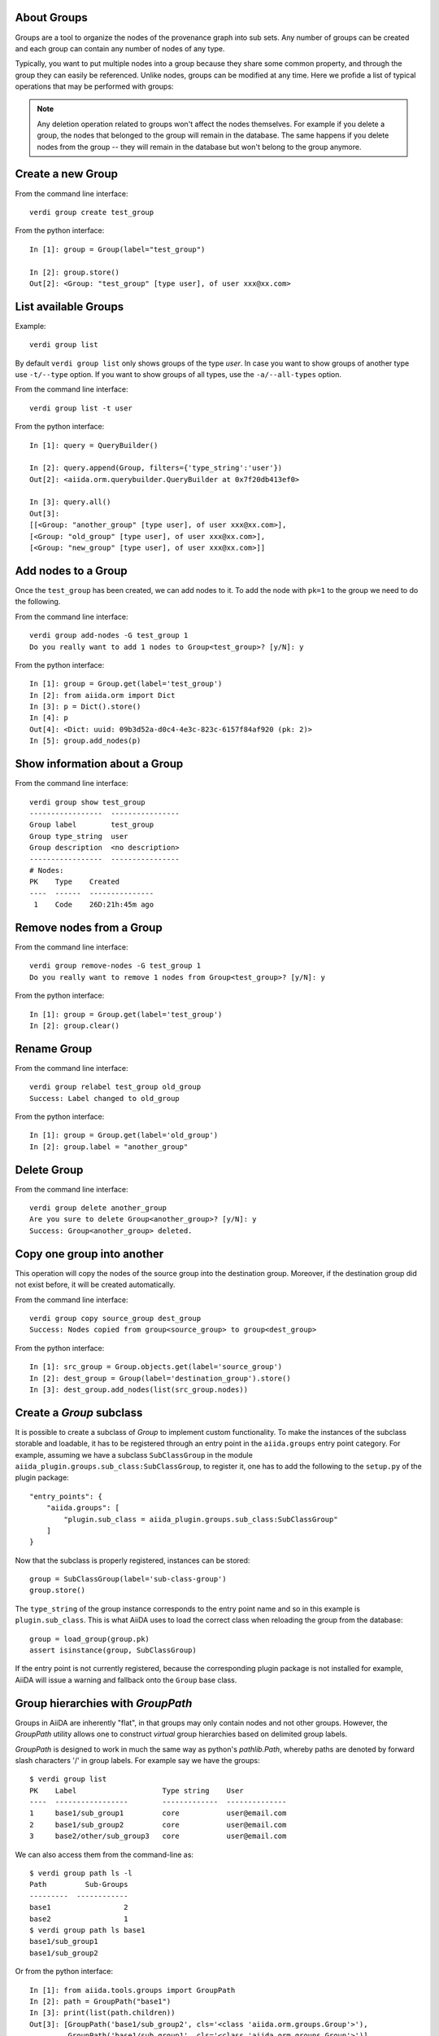 About Groups
------------

Groups are a tool to organize the nodes of the provenance graph into sub sets. Any
number of groups can be created and each group can contain any number of nodes of any type.

Typically, you want to put multiple nodes into a group because they share some common property,
and through the group they can easily be referenced. Unlike nodes, groups can be
modified at any time. Here we profide a list of typical operations that may
be performed with groups:

.. note:: Any deletion operation related to groups won't affect the nodes themselves.
  For example if you delete a group, the nodes that belonged to the group will remain
  in the database. The same happens if you delete nodes from the group -- they will remain
  in the database but won't belong to the group anymore.


Create a new Group
------------------

From the command line interface::

    verdi group create test_group

From the python interface::

    In [1]: group = Group(label="test_group")

    In [2]: group.store()
    Out[2]: <Group: "test_group" [type user], of user xxx@xx.com>


List available Groups
---------------------

Example::

    verdi group list

By default ``verdi group list`` only shows groups of the type *user*.
In case you want to show groups of another type use ``-t/--type`` option. If
you want to show groups of all types, use the ``-a/--all-types`` option.

From the command line interface::

    verdi group list -t user

From the python interface::

    In [1]: query = QueryBuilder()

    In [2]: query.append(Group, filters={'type_string':'user'})
    Out[2]: <aiida.orm.querybuilder.QueryBuilder at 0x7f20db413ef0>

    In [3]: query.all()
    Out[3]:
    [[<Group: "another_group" [type user], of user xxx@xx.com>],
    [<Group: "old_group" [type user], of user xxx@xx.com>],
    [<Group: "new_group" [type user], of user xxx@xx.com>]]


Add nodes to a Group
--------------------

Once the ``test_group`` has been created, we can add nodes to it. To add the node with ``pk=1`` to the group we need to do the following.

From the command line interface::

    verdi group add-nodes -G test_group 1
    Do you really want to add 1 nodes to Group<test_group>? [y/N]: y

From the python interface::

    In [1]: group = Group.get(label='test_group')
    In [2]: from aiida.orm import Dict
    In [3]: p = Dict().store()
    In [4]: p
    Out[4]: <Dict: uuid: 09b3d52a-d0c4-4e3c-823c-6157f84af920 (pk: 2)>
    In [5]: group.add_nodes(p)


Show information about a Group
------------------------------

From the command line interface::

    verdi group show test_group
    -----------------  ----------------
    Group label        test_group
    Group type_string  user
    Group description  <no description>
    -----------------  ----------------
    # Nodes:
    PK    Type    Created
    ----  ------  ---------------
     1    Code    26D:21h:45m ago


Remove nodes from a Group
-------------------------

From the command line interface::

    verdi group remove-nodes -G test_group 1
    Do you really want to remove 1 nodes from Group<test_group>? [y/N]: y

From the python interface::

    In [1]: group = Group.get(label='test_group')
    In [2]: group.clear()


Rename Group
------------

From the command line interface::

      verdi group relabel test_group old_group
      Success: Label changed to old_group

From the python interface::

    In [1]: group = Group.get(label='old_group')
    In [2]: group.label = "another_group"


Delete Group
------------

From the command line interface::

      verdi group delete another_group
      Are you sure to delete Group<another_group>? [y/N]: y
      Success: Group<another_group> deleted.


Copy one group into another
---------------------------

This operation will copy the nodes of the source group into the destination
group. Moreover, if the destination group did not exist before, it will
be created automatically.

From the command line interface::

    verdi group copy source_group dest_group
    Success: Nodes copied from group<source_group> to group<dest_group>

From the python interface::

    In [1]: src_group = Group.objects.get(label='source_group')
    In [2]: dest_group = Group(label='destination_group').store()
    In [3]: dest_group.add_nodes(list(src_group.nodes))


Create a `Group` subclass
-------------------------
It is possible to create a subclass of `Group` to implement custom functionality.
To make the instances of the subclass storable and loadable, it has to be registered through an entry point in the ``aiida.groups`` entry point category.
For example, assuming we have a subclass ``SubClassGroup`` in the module ``aiida_plugin.groups.sub_class:SubClassGroup``, to register it, one has to add the following to the ``setup.py`` of the plugin package::

    "entry_points": {
        "aiida.groups": [
            "plugin.sub_class = aiida_plugin.groups.sub_class:SubClassGroup"
        ]
    }

Now that the subclass is properly registered, instances can be stored::

    group = SubClassGroup(label='sub-class-group')
    group.store()

The ``type_string`` of the group instance corresponds to the entry point name and so in this example is ``plugin.sub_class``.
This is what AiiDA uses to load the correct class when reloading the group from the database::

    group = load_group(group.pk)
    assert isinstance(group, SubClassGroup)

If the entry point is not currently registered, because the corresponding plugin package is not installed for example, AiiDA will issue a warning and fallback onto the ``Group`` base class.

Group hierarchies with `GroupPath`
----------------------------------

Groups in AiiDA are inherently "flat", in that groups may only contain nodes and not other groups.
However, the `GroupPath` utility allows one to construct *virtual* group hierarchies based on delimited group labels.

`GroupPath` is designed to work in much the same way as python's `pathlib.Path`, whereby paths are denoted by forward slash characters '/' in group labels.
For example say we have the groups::

    $ verdi group list
    PK    Label                    Type string    User
    ----  -----------------        -------------  --------------
    1     base1/sub_group1         core           user@email.com
    2     base1/sub_group2         core           user@email.com
    3     base2/other/sub_group3   core           user@email.com

We can also access them from the command-line as::

    $ verdi group path ls -l
    Path         Sub-Groups
    ---------  ------------
    base1                 2
    base2                 1
    $ verdi group path ls base1
    base1/sub_group1
    base1/sub_group2

Or from the python interface::

    In [1]: from aiida.tools.groups import GroupPath
    In [2]: path = GroupPath("base1")
    In [3]: print(list(path.children))
    Out[3]: [GroupPath('base1/sub_group2', cls='<class 'aiida.orm.groups.Group'>'),
             GroupPath('base1/sub_group1', cls='<class 'aiida.orm.groups.Group'>')]

The `GroupPath` can be constructed using indexing or "divisors"::

    In [4]: path = GroupPath()
    In [5]: path["base1"] == path / "base1"
    Out[5]: True

Using the `browse` attribute, you can also construct the paths as preceding attributes.
This is useful in interactive environments, whereby available paths will be shown in the tab-completion::

    In [6]: path.browse.base1.sub_group2()
    Out[6]: GroupPath('base1/sub_group2', cls='<class 'aiida.orm.groups.Group'>')

To check the existence of a path element::

    In [7]: "base1" in path
    Out[7]: True

A group may be "virtual", in which case its label does not directly relate to a group, or the group can be retrieved with the `get_group()` method::

    In [8]: path.is_virtual
    Out[8]: True
    In [9]: path.get_group() is None
    Out[9]: True
    In [10]: path["base1/sub_group1"].is_virtual
    Out[10]: False
    In [11]: path["base1/sub_group1"].get_group()
    Out[11]: <Group: "base1/sub_group1" [type core], of user user@email.com>

Groups can be created and destroyed::

    In [12]: path["base1/sub_group1"].delete_group()
    In [13]: path["base1/sub_group1"].is_virtual
    Out[13]: True
    In [14]: path["base1/sub_group1"].get_or_create_group()
    Out[14]: (<Group: "base1/sub_group1" [type core], of user user@email.com>, True)
    In [15]: path["base1/sub_group1"].is_virtual
    Out[15]: False

To traverse paths, use the `children` attribute - for recursive traversal, use `walk`::

    In [16]: for subpath in path.walk(return_virtual=False):
        ...:     print(subpath)
        ...:
    GroupPath('base1/sub_group1', cls='<class 'aiida.orm.groups.Group'>')
    GroupPath('base1/sub_group2', cls='<class 'aiida.orm.groups.Group'>')
    GroupPath('base2/other/sub_group3', cls='<class 'aiida.orm.groups.Group'>')

You can also traverse directly through the nodes of a path, optionally filtering by node class and any other filters allowed by the `QueryBuilder`::

    In [17]: from aiida.orm import Data
    In [18]: data = Data()
    In [19]: data.set_extra("key", "value")
    In [20]: data.store()
    Out[20]: <Data: uuid: 0adb5224-585d-4fd4-99ae-20a071972ddd (pk: 1)>
    In [21]: path["base1/sub_group1"].get_group().add_nodes(data)
    In [21]: next(path.walk_nodes(node_class=Data, filters={"extras.key": "value"}))
    Out[21]: WalkNodeResult(group_path=GroupPath('base1/sub_group1', cls='<class 'aiida.orm.groups.Group'>'),
    node=<Data: uuid: 0adb5224-585d-4fd4-99ae-20a071972ddd (pk: 1)>)

Finally, you can also specify the `Group` subclasses (as discussed above)::

    In [22]: from aiida.orm import UpfFamily
    In [23]: path2 = GroupPath(cls=UpfFamily)
    In [24]: path2["base1"].get_or_create_group()
    Out[24]: (<UpfFamily: "base1" [type core.upf], of user user@email.com>, True)

.. important::

    A `GroupPath` instance will only recognise groups of the instantiated ``cls`` type.
    The default ``cls`` is ``aiida.orm.Group``::

        In [25]: orm.UpfFamily(label="a").store()
        Out[25]: <UpfFamily: "a" [type core.upf], of user user@email.com>
        In [26]: GroupPath("a").is_virtual
        Out[26]: True
        In [27]: GroupPath("a", cls=orm.UpfFamily).is_virtual
        Out[27]: False
